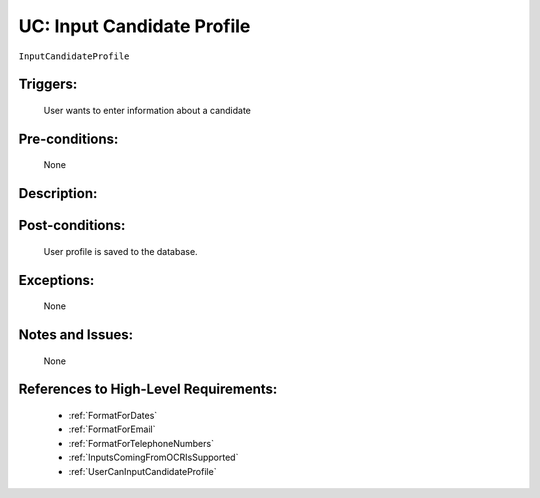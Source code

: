 .. _InputCandidateProfile:

UC: Input Candidate Profile
=================================================================================================================================

``InputCandidateProfile``

Triggers:
~~~~~~~~~~~~~~~~~~~~~~~~~~~~~~~~~~~~~~~~~~~~~~~~~~~~~~~~~~~~~~~~~~~~~~~~~~~~~~~~~~~~~~~~~~~~~~~~~~~~~~~~~~~~~~~~~~~~~~~~~~~~~~~~~

    User wants to enter information about a candidate

Pre-conditions:
~~~~~~~~~~~~~~~~~~~~~~~~~~~~~~~~~~~~~~~~~~~~~~~~~~~~~~~~~~~~~~~~~~~~~~~~~~~~~~~~~~~~~~~~~~~~~~~~~~~~~~~~~~~~~~~~~~~~~~~~~~~~~~~~~

    None

Description:
~~~~~~~~~~~~~~~~~~~~~~~~~~~~~~~~~~~~~~~~~~~~~~~~~~~~~~~~~~~~~~~~~~~~~~~~~~~~~~~~~~~~~~~~~~~~~~~~~~~~~~~~~~~~~~~~~~~~~~~~~~~~~~~~~

.. uml::

    @startuml

        actor "Recruiter" as Recruiter
        participant "UI" as UI
        participant "OCR" as OCR
        participant "Database" as Database

        alt OCR is used to input data
            Recruiter -> UI: Upload file
            UI -> OCR: Send File to OCR
            OCR -> OCR: Decode Input File
            OCR -> UI: Populate Corresponding Fields

            note over UI
                Data is displayed in the website as you type
            end note

        else

            Recruiter  -> UI: Enter Data to website

            note over UI
                Data is displayed in the website as you type
            end note
        end

        Recruiter -> UI: Click Save
        UI -> UI: Perform Data Validation

        alt Input data does not follow requirements
            UI -> Recruiter: Notify User of errors so that he/she can correct them.
        end

        UI -> Database: Store entry to Database

    @enduml

Post-conditions:
~~~~~~~~~~~~~~~~~~~~~~~~~~~~~~~~~~~~~~~~~~~~~~~~~~~~~~~~~~~~~~~~~~~~~~~~~~~~~~~~~~~~~~~~~~~~~~~~~~~~~~~~~~~~~~~~~~~~~~~~~~~~~~~~~

    User profile is saved to the database.

Exceptions:
~~~~~~~~~~~~~~~~~~~~~~~~~~~~~~~~~~~~~~~~~~~~~~~~~~~~~~~~~~~~~~~~~~~~~~~~~~~~~~~~~~~~~~~~~~~~~~~~~~~~~~~~~~~~~~~~~~~~~~~~~~~~~~~~~

    None

Notes and Issues:
~~~~~~~~~~~~~~~~~~~~~~~~~~~~~~~~~~~~~~~~~~~~~~~~~~~~~~~~~~~~~~~~~~~~~~~~~~~~~~~~~~~~~~~~~~~~~~~~~~~~~~~~~~~~~~~~~~~~~~~~~~~~~~~~~

    None

References to High-Level Requirements:
~~~~~~~~~~~~~~~~~~~~~~~~~~~~~~~~~~~~~~~~~~~~~~~~~~~~~~~~~~~~~~~~~~~~~~~~~~~~~~~~~~~~~~~~~~~~~~~~~~~~~~~~~~~~~~~~~~~~~~~~~~~~~~~~~

    - :ref:`FormatForDates`
    - :ref:`FormatForEmail`
    - :ref:`FormatForTelephoneNumbers`
    - :ref:`InputsComingFromOCRIsSupported`
    - :ref:`UserCanInputCandidateProfile`
